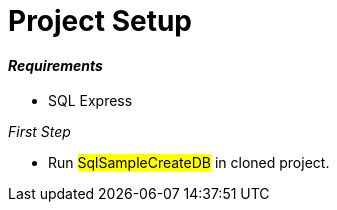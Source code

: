 = Project Setup

==== [blue]__Requirements__

* SQL Express 

__[blue]#First Step#__

* Run #SqlSampleCreateDB# in cloned project.

